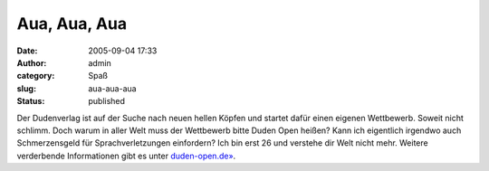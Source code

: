 Aua, Aua, Aua
#############
:date: 2005-09-04 17:33
:author: admin
:category: Spaß
:slug: aua-aua-aua
:status: published

Der Dudenverlag ist auf der Suche nach neuen hellen Köpfen und startet
dafür einen eigenen Wettbewerb. Soweit nicht schlimm. Doch warum in
aller Welt muss der Wettbewerb bitte Duden Open heißen? Kann ich
eigentlich irgendwo auch Schmerzensgeld für Sprachverletzungen
einfordern? Ich bin erst 26 und verstehe dir Welt nicht mehr. Weitere
verderbende Informationen gibt es unter
`duden-open.de» <http://duden-open.de/>`__.
